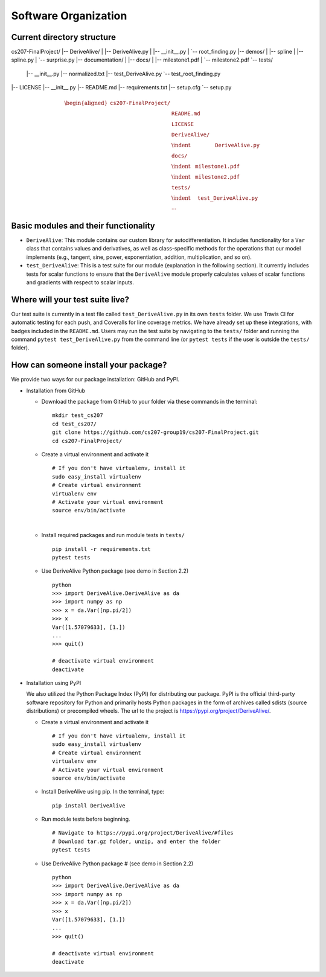 Software Organization
=====================

Current directory structure
---------------------------

cs207-FinalProject/
|-- DeriveAlive/
| |-- DeriveAlive.py
| |-- __init__.py
| `-- root_finding.py
|-- demos/
| |-- spline
|   |-- spline.py
|   `-- surprise.py
|-- documentation/
| |-- docs/
| |-- milestone1.pdf
| `-- milestone2.pdf
`-- tests/
  |-- __init__.py
  |-- normalized.txt
  |-- test_DeriveAlive.py
  `-- test_root_finding.py
|-- LICENSE
|-- __init__.py
|-- README.md
|-- requirements.txt
|-- setup.cfg
`-- setup.py

.. math::

   \begin{aligned}
   \texttt{cs207-FinalProject/} & \\
   & \texttt{README.md} \\
   & \texttt{LICENSE} \\
   & \texttt{DeriveAlive/} \\
   & \indent \:\:\:\:\:\:\:\:\:\:\:\:\:\:\:\:\:\:\:\:\: \texttt{DeriveAlive.py} \\
   & \texttt{docs/} \\
   & \indent \:\:\:\:\texttt{milestone1.pdf} \\
   & \indent \:\:\:\:\texttt{milestone2.pdf} \\
   & \texttt{tests/} \\
   & \indent \:\:\:\:\:\:\texttt{test\_DeriveAlive.py} \\
   & \cdots\end{aligned}

Basic modules and their functionality
-------------------------------------

-  ``DeriveAlive``: This module contains our custom library for
   autodifferentiation. It includes functionality for a ``Var`` class
   that contains values and derivatives, as well as class-specific
   methods for the operations that our model implements (e.g., tangent,
   sine, power, exponentiation, addition, multiplication, and so on).

-  ``test_DeriveAlive``: This is a test suite for our module
   (explanation in the following section). It currently includes tests
   for scalar functions to ensure that the ``DeriveAlive`` module
   properly calculates values of scalar functions and gradients with
   respect to scalar inputs.

Where will your test suite live?
--------------------------------

Our test suite is currently in a test file called
``test_DeriveAlive.py`` in its own ``tests`` folder. We use Travis CI
for automatic testing for each push, and Coveralls for line coverage
metrics. We have already set up these integrations, with badges included
in the ``README.md``. Users may run the test suite by navigating to the
``tests/`` folder and running the command ``pytest test_DeriveAlive.py``
from the command line (or ``pytest tests`` if the user is outside the
``tests/`` folder).

How can someone install your package?
-------------------------------------

We provide two ways for our package installation: GitHub and PyPI.

-  Installation from GitHub

   -  Download the package from GitHub to your folder via these commands
      in the terminal:

      ::

              mkdir test_cs207
              cd test_cs207/
              git clone https://github.com/cs207-group19/cs207-FinalProject.git
              cd cs207-FinalProject/

   -  Create a virtual environment and activate it

      ::

              # If you don't have virtualenv, install it
              sudo easy_install virtualenv
              # Create virtual environment
              virtualenv env
              # Activate your virtual environment
              source env/bin/activate

      | 

   -  Install required packages and run module tests in ``tests/``

      ::

              pip install -r requirements.txt
              pytest tests

   -  Use DeriveAlive Python package (see demo in Section 2.2)

      ::

              python
              >>> import DeriveAlive.DeriveAlive as da
              >>> import numpy as np
              >>> x = da.Var([np.pi/2])
              >>> x
              Var([1.57079633], [1.])
              ...
              >>> quit()

              # deactivate virtual environment
              deactivate

-  Installation using PyPI

   | We also utilized the Python Package Index (PyPI) for distributing
     our package. PyPI is the official third-party software repository
     for Python and primarily hosts Python packages in the form of
     archives called sdists (source distributions) or precompiled
     wheels. The url to the project is
     https://pypi.org/project/DeriveAlive/.

   -  Create a virtual environment and activate it

      ::

              # If you don't have virtualenv, install it
              sudo easy_install virtualenv
              # Create virtual environment
              virtualenv env
              # Activate your virtual environment
              source env/bin/activate

   -  Install DeriveAlive using pip. In the terminal, type:

      ::

              pip install DeriveAlive

   -  Run module tests before beginning.

      ::

              # Navigate to https://pypi.org/project/DeriveAlive/#files
              # Download tar.gz folder, unzip, and enter the folder
              pytest tests

   -  Use DeriveAlive Python package # (see demo in Section 2.2)

      ::

              python
              >>> import DeriveAlive.DeriveAlive as da
              >>> import numpy as np
              >>> x = da.Var([np.pi/2])
              >>> x
              Var([1.57079633], [1.])
              ...
              >>> quit()

              # deactivate virtual environment
              deactivate

